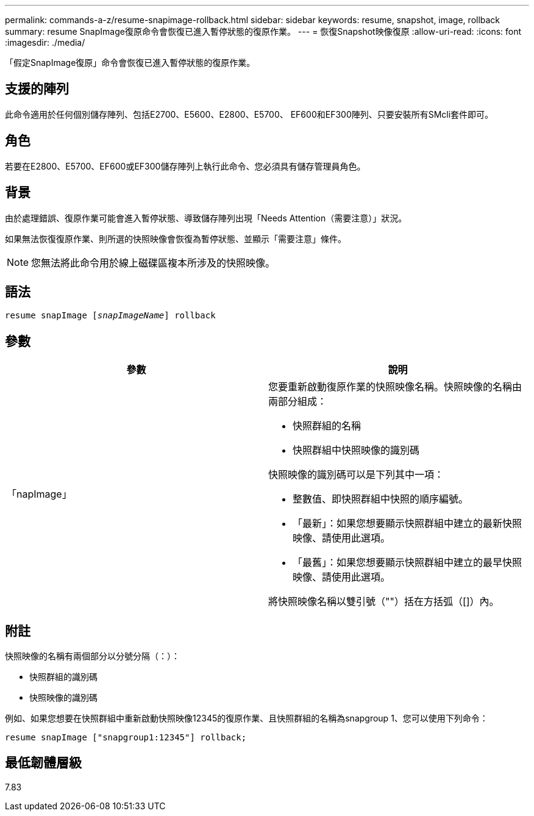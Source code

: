 ---
permalink: commands-a-z/resume-snapimage-rollback.html 
sidebar: sidebar 
keywords: resume, snapshot, image, rollback 
summary: resume SnapImage復原命令會恢復已進入暫停狀態的復原作業。 
---
= 恢復Snapshot映像復原
:allow-uri-read: 
:icons: font
:imagesdir: ./media/


[role="lead"]
「假定SnapImage復原」命令會恢復已進入暫停狀態的復原作業。



== 支援的陣列

此命令適用於任何個別儲存陣列、包括E2700、E5600、E2800、E5700、 EF600和EF300陣列、只要安裝所有SMcli套件即可。



== 角色

若要在E2800、E5700、EF600或EF300儲存陣列上執行此命令、您必須具有儲存管理員角色。



== 背景

由於處理錯誤、復原作業可能會進入暫停狀態、導致儲存陣列出現「Needs Attention（需要注意）」狀況。

如果無法恢復復原作業、則所選的快照映像會恢復為暫停狀態、並顯示「需要注意」條件。

[NOTE]
====
您無法將此命令用於線上磁碟區複本所涉及的快照映像。

====


== 語法

[listing, subs="+macros"]
----
resume snapImage pass:quotes[[_snapImageName_]] rollback
----


== 參數

|===
| 參數 | 說明 


 a| 
「napImage」
 a| 
您要重新啟動復原作業的快照映像名稱。快照映像的名稱由兩部分組成：

* 快照群組的名稱
* 快照群組中快照映像的識別碼


快照映像的識別碼可以是下列其中一項：

* 整數值、即快照群組中快照的順序編號。
* 「最新」：如果您想要顯示快照群組中建立的最新快照映像、請使用此選項。
* 「最舊」：如果您想要顯示快照群組中建立的最早快照映像、請使用此選項。


將快照映像名稱以雙引號（""）括在方括弧（[]）內。

|===


== 附註

快照映像的名稱有兩個部分以分號分隔（：）：

* 快照群組的識別碼
* 快照映像的識別碼


例如、如果您想要在快照群組中重新啟動快照映像12345的復原作業、且快照群組的名稱為snapgroup 1、您可以使用下列命令：

[listing]
----
resume snapImage ["snapgroup1:12345"] rollback;
----


== 最低韌體層級

7.83
